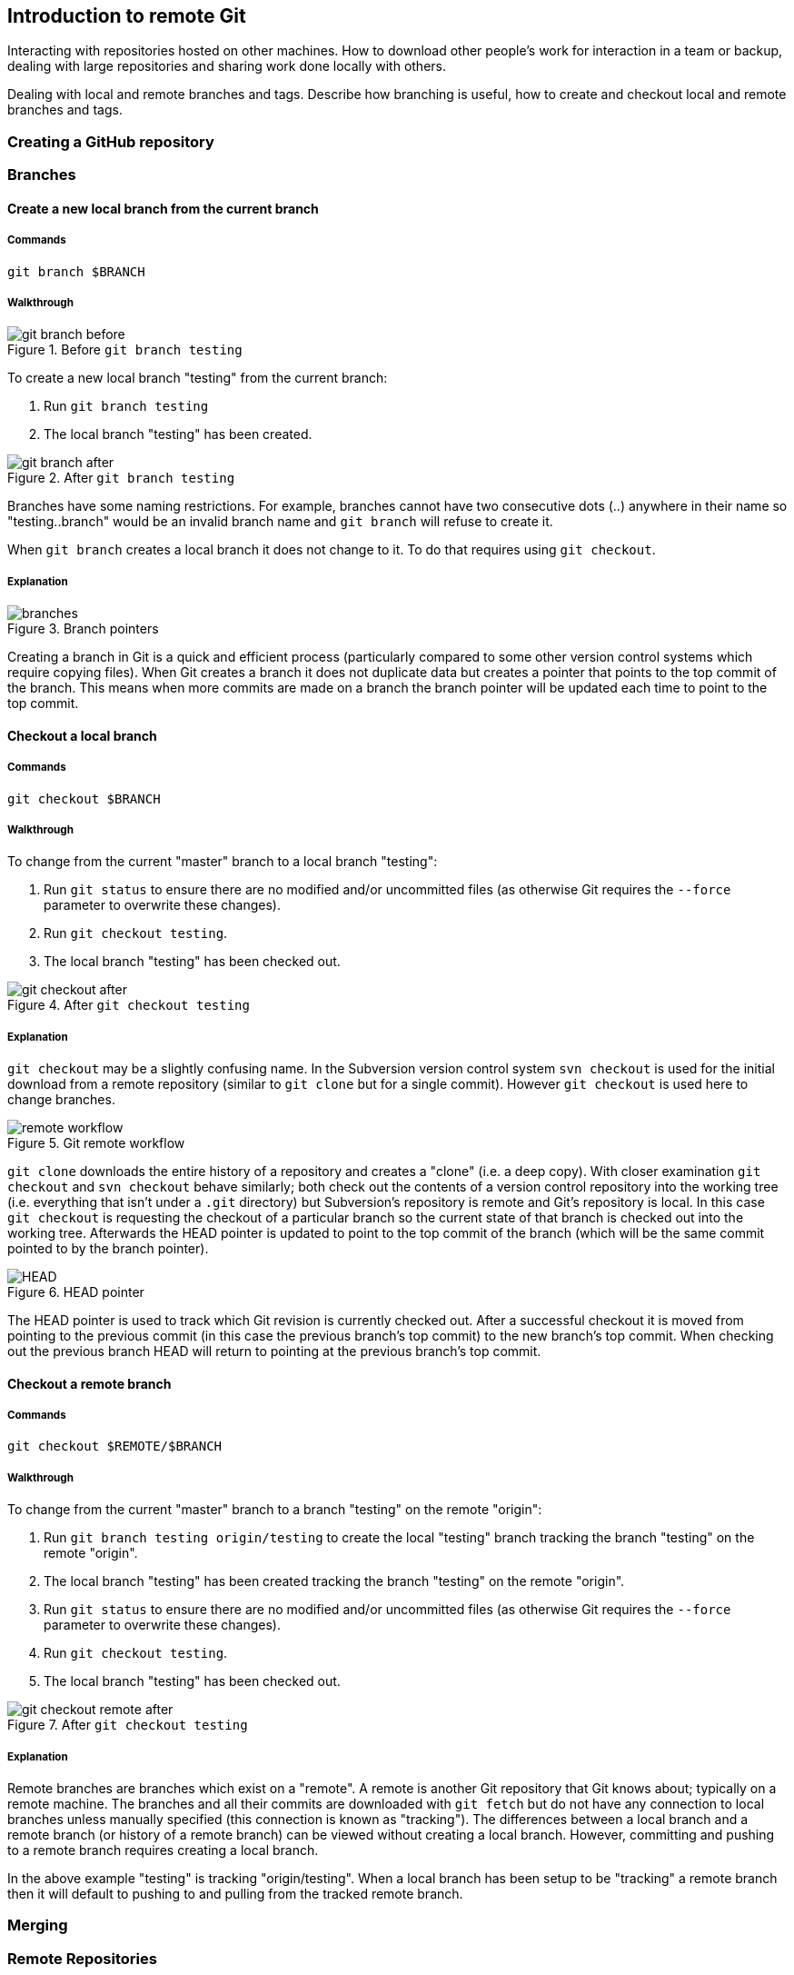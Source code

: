 == Introduction to remote Git
Interacting with repositories hosted on other machines. How to download
other people's work for interaction in a team or backup, dealing with
large repositories and sharing work done locally with others.

Dealing with local and remote branches and tags. Describe how branching
is useful, how to create and checkout local and remote branches and
tags.

=== Creating a GitHub repository

=== Branches
==== Create a new local branch from the current branch
===== Commands
`git branch $BRANCH`

===== Walkthrough
.Before `git branch testing`
image::screenshots/git-branch-before.png[]

To create a new local branch "testing" from the current branch:

1.  Run `git branch testing`
2.  The local branch "testing" has been created.

.After `git branch testing`
image::screenshots/git-branch-after.png[]

Branches have some naming restrictions. For example, branches cannot
have two consecutive dots (..) anywhere in their name so
"testing..branch" would be an invalid branch name and `git branch` will
refuse to create it.

When `git branch` creates a local branch it does not change to it. To do
that requires using `git checkout`.

===== Explanation
.Branch pointers
image::diagrams/branches.png[]

Creating a branch in Git is a quick and efficient process (particularly
compared to some other version control systems which require copying
files). When Git creates a branch it does not duplicate data but creates
a pointer that points to the top commit of the branch. This means when
more commits are made on a branch the branch pointer will be updated
each time to point to the top commit.

==== Checkout a local branch
===== Commands
`git checkout $BRANCH`

===== Walkthrough
To change from the current "master" branch to a local branch "testing":

1.  Run `git status` to ensure there are no modified and/or uncommitted
files (as otherwise Git requires the `--force` parameter to overwrite
these changes).
2.  Run `git checkout testing`.
3.  The local branch "testing" has been checked out.

.After `git checkout testing`
image::screenshots/git-checkout-after.png[]

===== Explanation
`git checkout` may be a slightly confusing name. In the Subversion
version control system `svn checkout` is used for the initial download
from a remote repository (similar to `git clone` but for a single
commit). However `git checkout` is used here to change branches.

.Git remote workflow
image::diagrams/remote-workflow.png[]

`git clone` downloads the entire history of a repository and creates a
"clone" (i.e. a deep copy). With closer examination `git checkout` and
`svn checkout` behave similarly; both check out the contents of a
version control repository into the working tree (i.e. everything that
isn't under a `.git` directory) but Subversion's repository is remote
and Git's repository is local. In this case `git checkout` is requesting
the checkout of a particular branch so the current state of that branch
is checked out into the working tree. Afterwards the HEAD pointer is
updated to point to the top commit of the branch (which will be the same
commit pointed to by the branch pointer).

.HEAD pointer
image::diagrams/HEAD.png[]

The HEAD pointer is used to track which Git revision is currently
checked out. After a successful checkout it is moved from pointing to
the previous commit (in this case the previous branch's top commit) to
the new branch's top commit. When checking out the previous branch HEAD
will return to pointing at the previous branch's top commit.

==== Checkout a remote branch
===== Commands
`git checkout $REMOTE/$BRANCH`

===== Walkthrough
To change from the current "master" branch to a branch "testing" on the
remote "origin":

1.  Run `git branch testing origin/testing` to create the local
"testing" branch tracking the branch "testing" on the remote "origin".
2.  The local branch "testing" has been created tracking the branch
"testing" on the remote "origin".
3.  Run `git status` to ensure there are no modified and/or uncommitted
files (as otherwise Git requires the `--force` parameter to overwrite
these changes).
4.  Run `git checkout testing`.
5.  The local branch "testing" has been checked out.

.After `git checkout testing`
image::screenshots/git-checkout-remote-after.png[]

===== Explanation
Remote branches are branches which exist on a "remote". A remote is
another Git repository that Git knows about; typically on a remote
machine. The branches and all their commits are downloaded with
`git fetch` but do not have any connection to local branches unless
manually specified (this connection is known as "tracking"). The
differences between a local branch and a remote branch (or history of a
remote branch) can be viewed without creating a local branch. However,
committing and pushing to a remote branch requires creating a local
branch.

In the above example "testing" is tracking "origin/testing". When a
local branch has been setup to be "tracking" a remote branch then it
will default to pushing to and pulling from the tracked remote branch.

=== Merging

=== Remote Repositories
